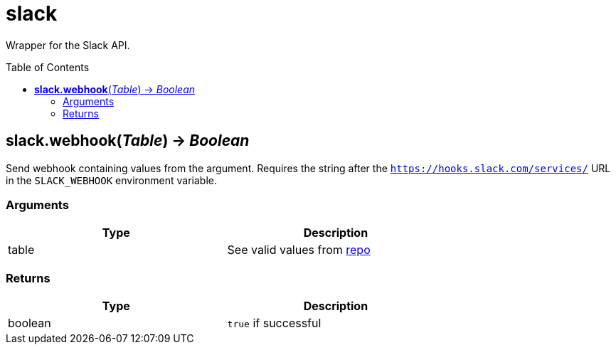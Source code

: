 = slack
:toc:
:toc-placement!:

Wrapper for the Slack API.

toc::[]

== *slack.webhook*(_Table_) -> _Boolean_
Send webhook containing values from the argument. Requires the string after the `https://hooks.slack.com/services/` URL in the `SLACK_WEBHOOK` environment variable.

=== Arguments
[options="header",width="72%"]
|===
|Type |Description
|table |See valid values from https://github.com/slack-go/slack[repo]
|===

=== Returns
[options="header",width="72%"]
|===
|Type |Description
|boolean| `true` if successful
|===
